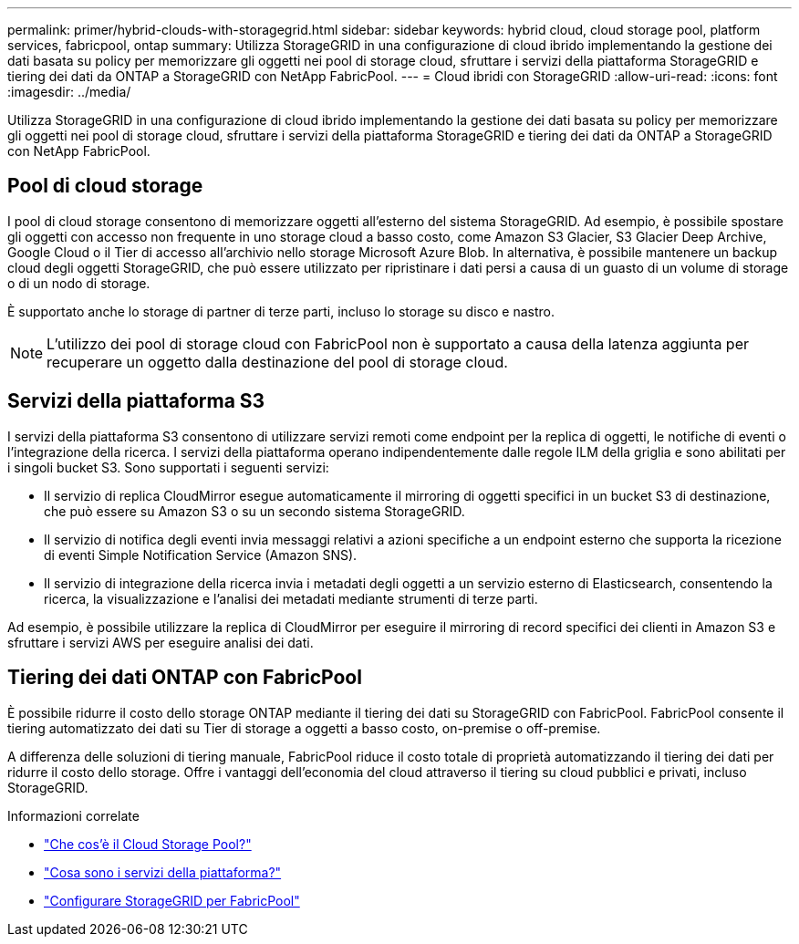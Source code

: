 ---
permalink: primer/hybrid-clouds-with-storagegrid.html 
sidebar: sidebar 
keywords: hybrid cloud, cloud storage pool, platform services, fabricpool, ontap 
summary: Utilizza StorageGRID in una configurazione di cloud ibrido implementando la gestione dei dati basata su policy per memorizzare gli oggetti nei pool di storage cloud, sfruttare i servizi della piattaforma StorageGRID e tiering dei dati da ONTAP a StorageGRID con NetApp FabricPool. 
---
= Cloud ibridi con StorageGRID
:allow-uri-read: 
:icons: font
:imagesdir: ../media/


[role="lead"]
Utilizza StorageGRID in una configurazione di cloud ibrido implementando la gestione dei dati basata su policy per memorizzare gli oggetti nei pool di storage cloud, sfruttare i servizi della piattaforma StorageGRID e tiering dei dati da ONTAP a StorageGRID con NetApp FabricPool.



== Pool di cloud storage

I pool di cloud storage consentono di memorizzare oggetti all'esterno del sistema StorageGRID. Ad esempio, è possibile spostare gli oggetti con accesso non frequente in uno storage cloud a basso costo, come Amazon S3 Glacier, S3 Glacier Deep Archive, Google Cloud o il Tier di accesso all'archivio nello storage Microsoft Azure Blob. In alternativa, è possibile mantenere un backup cloud degli oggetti StorageGRID, che può essere utilizzato per ripristinare i dati persi a causa di un guasto di un volume di storage o di un nodo di storage.

È supportato anche lo storage di partner di terze parti, incluso lo storage su disco e nastro.


NOTE: L'utilizzo dei pool di storage cloud con FabricPool non è supportato a causa della latenza aggiunta per recuperare un oggetto dalla destinazione del pool di storage cloud.



== Servizi della piattaforma S3

I servizi della piattaforma S3 consentono di utilizzare servizi remoti come endpoint per la replica di oggetti, le notifiche di eventi o l'integrazione della ricerca. I servizi della piattaforma operano indipendentemente dalle regole ILM della griglia e sono abilitati per i singoli bucket S3. Sono supportati i seguenti servizi:

* Il servizio di replica CloudMirror esegue automaticamente il mirroring di oggetti specifici in un bucket S3 di destinazione, che può essere su Amazon S3 o su un secondo sistema StorageGRID.
* Il servizio di notifica degli eventi invia messaggi relativi a azioni specifiche a un endpoint esterno che supporta la ricezione di eventi Simple Notification Service (Amazon SNS).
* Il servizio di integrazione della ricerca invia i metadati degli oggetti a un servizio esterno di Elasticsearch, consentendo la ricerca, la visualizzazione e l'analisi dei metadati mediante strumenti di terze parti.


Ad esempio, è possibile utilizzare la replica di CloudMirror per eseguire il mirroring di record specifici dei clienti in Amazon S3 e sfruttare i servizi AWS per eseguire analisi dei dati.



== Tiering dei dati ONTAP con FabricPool

È possibile ridurre il costo dello storage ONTAP mediante il tiering dei dati su StorageGRID con FabricPool. FabricPool consente il tiering automatizzato dei dati su Tier di storage a oggetti a basso costo, on-premise o off-premise.

A differenza delle soluzioni di tiering manuale, FabricPool riduce il costo totale di proprietà automatizzando il tiering dei dati per ridurre il costo dello storage. Offre i vantaggi dell'economia del cloud attraverso il tiering su cloud pubblici e privati, incluso StorageGRID.

.Informazioni correlate
* link:../ilm/what-cloud-storage-pool-is.html["Che cos'è il Cloud Storage Pool?"]
* link:../tenant/what-platform-services-are.html["Cosa sono i servizi della piattaforma?"]
* link:../fabricpool/index.html["Configurare StorageGRID per FabricPool"]

